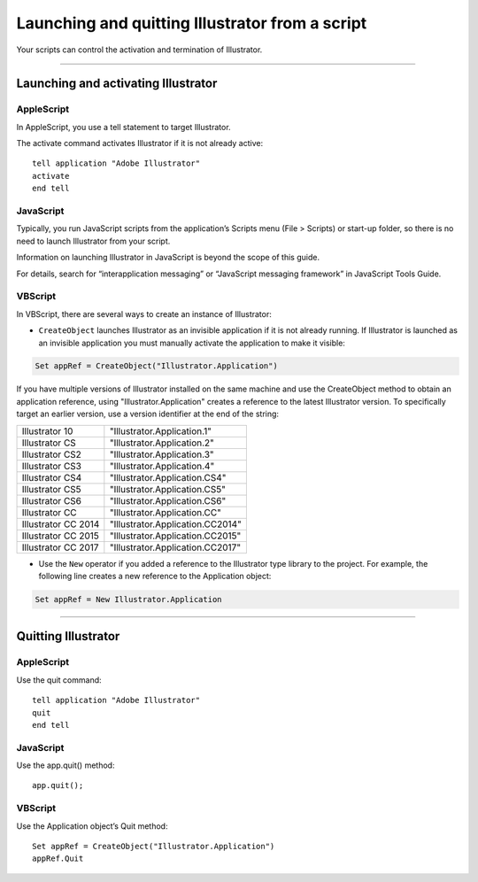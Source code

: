 .. _scripting/launching:

Launching and quitting Illustrator from a script
################################################################################

Your scripts can control the activation and termination of Illustrator.

----

Launching and activating Illustrator
================================================================================

AppleScript
********************************************************************************

In AppleScript, you use a tell statement to target Illustrator.

The activate command activates Illustrator if it is not already active::

  tell application "Adobe Illustrator"
  activate
  end tell

JavaScript
********************************************************************************

Typically, you run JavaScript scripts from the application’s Scripts menu (File > Scripts) or start-up folder, so there is no need to launch Illustrator from your script.

Information on launching Illustrator in JavaScript is beyond the scope of this guide.

For details, search for “interapplication messaging” or “JavaScript messaging framework” in JavaScript Tools Guide.

VBScript
********************************************************************************

In VBScript, there are several ways to create an instance of Illustrator:

- ``CreateObject`` launches Illustrator as an invisible application if it is not already running. If Illustrator is launched as an invisible application you must manually activate the application to make it visible:

.. code-block:: basic

  Set appRef = CreateObject("Illustrator.Application")

If you have multiple versions of Illustrator installed on the same machine and use the CreateObject method to obtain an application reference, using "Illustrator.Application" creates a reference
to the latest Illustrator version. To specifically target an earlier version, use a version identifier at the
end of the string:

===================  ================================
Illustrator 10       "Illustrator.Application.1"
Illustrator CS       "Illustrator.Application.2"
Illustrator CS2      "Illustrator.Application.3"
Illustrator CS3      "Illustrator.Application.4"
Illustrator CS4      "Illustrator.Application.CS4"
Illustrator CS5      "Illustrator.Application.CS5"
Illustrator CS6      "Illustrator.Application.CS6"
Illustrator CC       "Illustrator.Application.CC"
Illustrator CC 2014  "Illustrator.Application.CC2014"
Illustrator CC 2015  "Illustrator.Application.CC2015"
Illustrator CC 2017  "Illustrator.Application.CC2017"
===================  ================================

- Use the ``New`` operator if you added a reference to the Illustrator type library to the project. For example,
  the following line creates a new reference to the Application object:

.. code-block:: basic

  Set appRef = New Illustrator.Application

----

Quitting Illustrator
================================================================================

AppleScript
********************************************************************************

Use the quit command::

  tell application "Adobe Illustrator"
  quit
  end tell

JavaScript
********************************************************************************

Use the app.quit() method::

  app.quit();

VBScript
********************************************************************************

Use the Application object’s Quit method::

  Set appRef = CreateObject("Illustrator.Application")
  appRef.Quit
